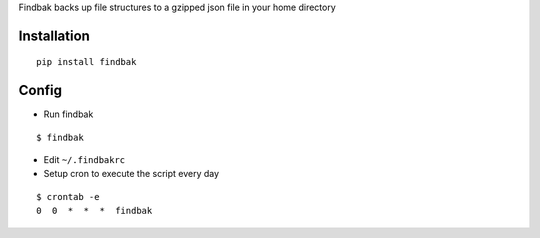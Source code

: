 Findbak backs up file structures to a gzipped json file in your home directory

Installation
------------
::

    pip install findbak

Config
------
-  Run findbak

::

    $ findbak

-  Edit ``~/.findbakrc``
-  Setup cron to execute the script every day

::

    $ crontab -e
    0  0  *  *  *  findbak
